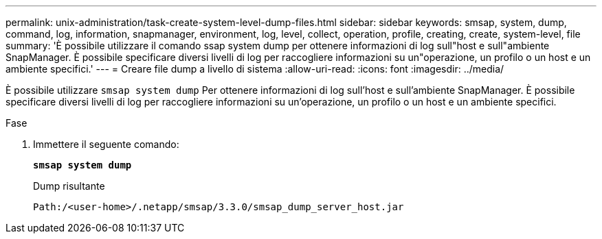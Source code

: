 ---
permalink: unix-administration/task-create-system-level-dump-files.html 
sidebar: sidebar 
keywords: smsap, system, dump, command, log, information, snapmanager, environment, log, level, collect, operation, profile, creating, create, system-level, file 
summary: 'È possibile utilizzare il comando ssap system dump per ottenere informazioni di log sull"host e sull"ambiente SnapManager. È possibile specificare diversi livelli di log per raccogliere informazioni su un"operazione, un profilo o un host e un ambiente specifici.' 
---
= Creare file dump a livello di sistema
:allow-uri-read: 
:icons: font
:imagesdir: ../media/


[role="lead"]
È possibile utilizzare `smsap system dump` Per ottenere informazioni di log sull'host e sull'ambiente SnapManager. È possibile specificare diversi livelli di log per raccogliere informazioni su un'operazione, un profilo o un host e un ambiente specifici.

.Fase
. Immettere il seguente comando:
+
`*smsap system dump*`

+
Dump risultante

+
[listing]
----
Path:/<user-home>/.netapp/smsap/3.3.0/smsap_dump_server_host.jar
----


